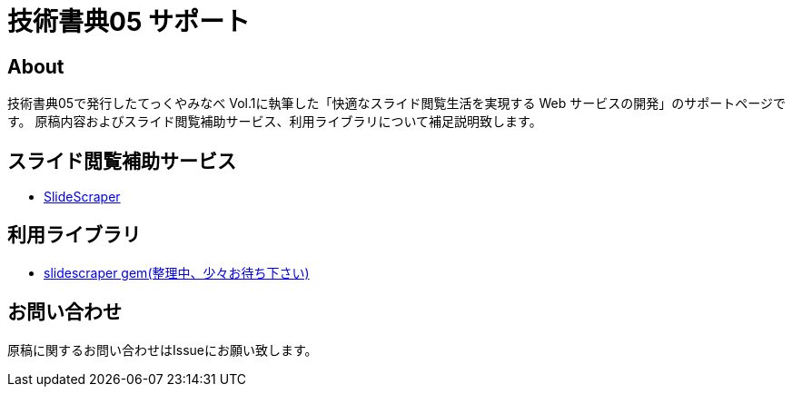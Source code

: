 = 技術書典05 サポート

== About

技術書典05で発行したてっくやみなべ Vol.1に執筆した「快適なスライド閲覧⽣活を実現する
Web サービスの開発」のサポートページです。
原稿内容およびスライド閲覧補助サービス、利用ライブラリについて補足説明致します。


== スライド閲覧補助サービス
* http://slidescraper.s3-website-ap-northeast-1.amazonaws.com/[SlideScraper]

== 利用ライブラリ

* https://github.com/ngram/slidescraper[slidescraper gem(整理中、少々お待ち下さい)]

== お問い合わせ

原稿に関するお問い合わせはIssueにお願い致します。
